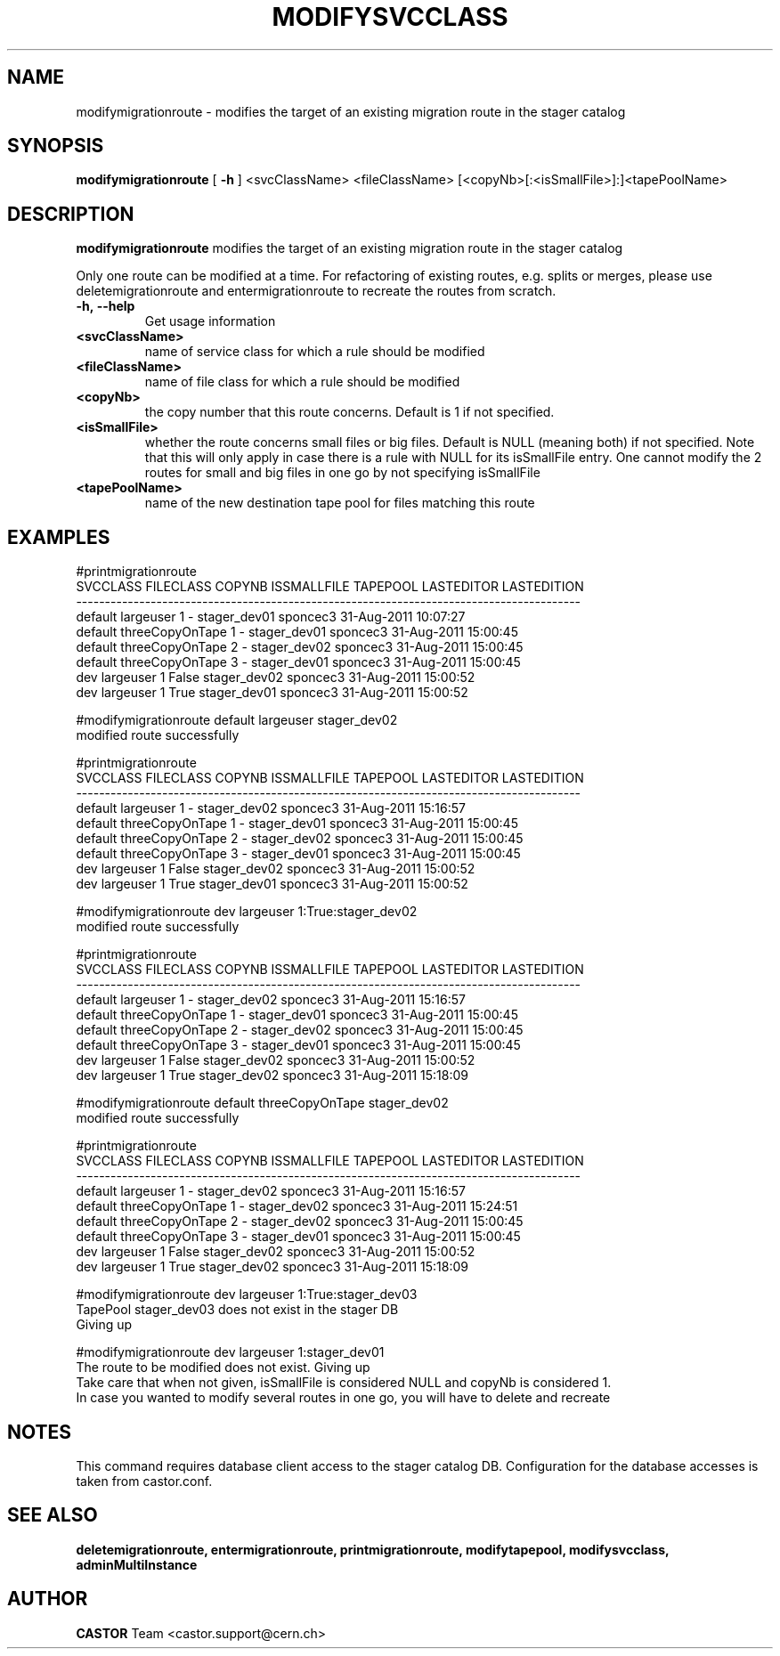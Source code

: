 .TH MODIFYSVCCLASS 1 "2011" CASTOR "stager catalogue administrative commands"
.SH NAME
modifymigrationroute \- modifies the target of an existing migration route in the stager catalog
.SH SYNOPSIS
.B modifymigrationroute
[
.BI -h
]
<svcClassName>
<fileClassName>
[<copyNb>[:<isSmallFile>]:]<tapePoolName>

.SH DESCRIPTION
.B modifymigrationroute
modifies the target of an existing migration route in the stager catalog

Only one route can be modified at a time. For refactoring of existing routes, e.g. splits or merges, please use deletemigrationroute and entermigrationroute to recreate the routes from scratch.

.TP
.BI \-h,\ \-\-help
Get usage information
.TP
.BI <svcClassName>
name of service class for which a rule should be modified
.TP
.BI <fileClassName>
name of file class for which a rule should be modified
.TP
.BI <copyNb>
the copy number that this route concerns.
Default is 1 if not specified.
.TP
.BI <isSmallFile>
whether the route concerns small files or big files.
Default is NULL (meaning both) if not specified. Note that this will only apply in case there is a rule with NULL for its isSmallFile entry. One cannot modify the 2 routes for small and big files in one go by not specifying isSmallFile
.TP
.BI <tapePoolName>
name of the new destination tape pool for files matching this route

.SH EXAMPLES
.nf
.ft CW
#printmigrationroute
SVCCLASS       FILECLASS COPYNB ISSMALLFILE     TAPEPOOL LASTEDITOR          LASTEDITION
----------------------------------------------------------------------------------------
 default       largeuser      1           - stager_dev01   sponcec3 31-Aug-2011 10:07:27
 default threeCopyOnTape      1           - stager_dev01   sponcec3 31-Aug-2011 15:00:45
 default threeCopyOnTape      2           - stager_dev02   sponcec3 31-Aug-2011 15:00:45
 default threeCopyOnTape      3           - stager_dev01   sponcec3 31-Aug-2011 15:00:45
     dev       largeuser      1       False stager_dev02   sponcec3 31-Aug-2011 15:00:52
     dev       largeuser      1        True stager_dev01   sponcec3 31-Aug-2011 15:00:52

#modifymigrationroute default largeuser stager_dev02
modified route successfully

#printmigrationroute
SVCCLASS       FILECLASS COPYNB ISSMALLFILE     TAPEPOOL LASTEDITOR          LASTEDITION
----------------------------------------------------------------------------------------
 default       largeuser      1           - stager_dev02   sponcec3 31-Aug-2011 15:16:57
 default threeCopyOnTape      1           - stager_dev01   sponcec3 31-Aug-2011 15:00:45
 default threeCopyOnTape      2           - stager_dev02   sponcec3 31-Aug-2011 15:00:45
 default threeCopyOnTape      3           - stager_dev01   sponcec3 31-Aug-2011 15:00:45
     dev       largeuser      1       False stager_dev02   sponcec3 31-Aug-2011 15:00:52
     dev       largeuser      1        True stager_dev01   sponcec3 31-Aug-2011 15:00:52

#modifymigrationroute dev largeuser 1:True:stager_dev02
modified route successfully

#printmigrationroute
SVCCLASS       FILECLASS COPYNB ISSMALLFILE     TAPEPOOL LASTEDITOR          LASTEDITION
----------------------------------------------------------------------------------------
 default       largeuser      1           - stager_dev02   sponcec3 31-Aug-2011 15:16:57
 default threeCopyOnTape      1           - stager_dev01   sponcec3 31-Aug-2011 15:00:45
 default threeCopyOnTape      2           - stager_dev02   sponcec3 31-Aug-2011 15:00:45
 default threeCopyOnTape      3           - stager_dev01   sponcec3 31-Aug-2011 15:00:45
     dev       largeuser      1       False stager_dev02   sponcec3 31-Aug-2011 15:00:52
     dev       largeuser      1        True stager_dev02   sponcec3 31-Aug-2011 15:18:09

#modifymigrationroute default threeCopyOnTape stager_dev02
modified route successfully

#printmigrationroute
SVCCLASS       FILECLASS COPYNB ISSMALLFILE     TAPEPOOL LASTEDITOR          LASTEDITION
----------------------------------------------------------------------------------------
 default       largeuser      1           - stager_dev02   sponcec3 31-Aug-2011 15:16:57
 default threeCopyOnTape      1           - stager_dev02   sponcec3 31-Aug-2011 15:24:51
 default threeCopyOnTape      2           - stager_dev02   sponcec3 31-Aug-2011 15:00:45
 default threeCopyOnTape      3           - stager_dev01   sponcec3 31-Aug-2011 15:00:45
     dev       largeuser      1       False stager_dev02   sponcec3 31-Aug-2011 15:00:52
     dev       largeuser      1        True stager_dev02   sponcec3 31-Aug-2011 15:18:09

#modifymigrationroute dev largeuser 1:True:stager_dev03
TapePool stager_dev03 does not exist in the stager DB
Giving up

#modifymigrationroute dev largeuser 1:stager_dev01
The route to be modified does not exist. Giving up
Take care that when not given, isSmallFile is considered NULL and copyNb is considered 1.
In case you wanted to modify several routes in one go, you will have to delete and recreate

.SH NOTES
This command requires database client access to the stager catalog DB.
Configuration for the database accesses is taken from castor.conf.

.SH SEE ALSO
.BR deletemigrationroute,
.BR entermigrationroute,
.BR printmigrationroute,
.BR modifytapepool,
.BR modifysvcclass,
.BR adminMultiInstance

.SH AUTHOR
\fBCASTOR\fP Team <castor.support@cern.ch>
